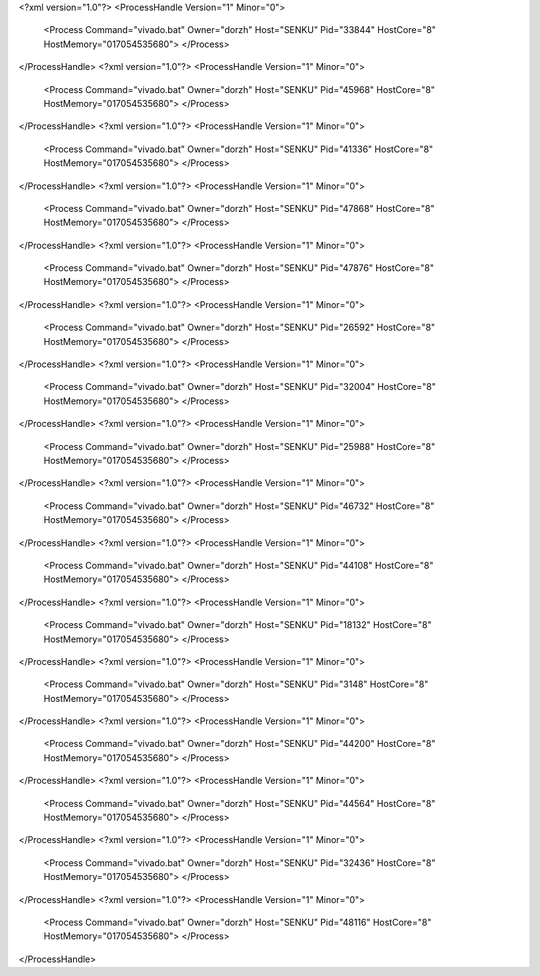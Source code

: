 <?xml version="1.0"?>
<ProcessHandle Version="1" Minor="0">
    <Process Command="vivado.bat" Owner="dorzh" Host="SENKU" Pid="33844" HostCore="8" HostMemory="017054535680">
    </Process>
</ProcessHandle>
<?xml version="1.0"?>
<ProcessHandle Version="1" Minor="0">
    <Process Command="vivado.bat" Owner="dorzh" Host="SENKU" Pid="45968" HostCore="8" HostMemory="017054535680">
    </Process>
</ProcessHandle>
<?xml version="1.0"?>
<ProcessHandle Version="1" Minor="0">
    <Process Command="vivado.bat" Owner="dorzh" Host="SENKU" Pid="41336" HostCore="8" HostMemory="017054535680">
    </Process>
</ProcessHandle>
<?xml version="1.0"?>
<ProcessHandle Version="1" Minor="0">
    <Process Command="vivado.bat" Owner="dorzh" Host="SENKU" Pid="47868" HostCore="8" HostMemory="017054535680">
    </Process>
</ProcessHandle>
<?xml version="1.0"?>
<ProcessHandle Version="1" Minor="0">
    <Process Command="vivado.bat" Owner="dorzh" Host="SENKU" Pid="47876" HostCore="8" HostMemory="017054535680">
    </Process>
</ProcessHandle>
<?xml version="1.0"?>
<ProcessHandle Version="1" Minor="0">
    <Process Command="vivado.bat" Owner="dorzh" Host="SENKU" Pid="26592" HostCore="8" HostMemory="017054535680">
    </Process>
</ProcessHandle>
<?xml version="1.0"?>
<ProcessHandle Version="1" Minor="0">
    <Process Command="vivado.bat" Owner="dorzh" Host="SENKU" Pid="32004" HostCore="8" HostMemory="017054535680">
    </Process>
</ProcessHandle>
<?xml version="1.0"?>
<ProcessHandle Version="1" Minor="0">
    <Process Command="vivado.bat" Owner="dorzh" Host="SENKU" Pid="25988" HostCore="8" HostMemory="017054535680">
    </Process>
</ProcessHandle>
<?xml version="1.0"?>
<ProcessHandle Version="1" Minor="0">
    <Process Command="vivado.bat" Owner="dorzh" Host="SENKU" Pid="46732" HostCore="8" HostMemory="017054535680">
    </Process>
</ProcessHandle>
<?xml version="1.0"?>
<ProcessHandle Version="1" Minor="0">
    <Process Command="vivado.bat" Owner="dorzh" Host="SENKU" Pid="44108" HostCore="8" HostMemory="017054535680">
    </Process>
</ProcessHandle>
<?xml version="1.0"?>
<ProcessHandle Version="1" Minor="0">
    <Process Command="vivado.bat" Owner="dorzh" Host="SENKU" Pid="18132" HostCore="8" HostMemory="017054535680">
    </Process>
</ProcessHandle>
<?xml version="1.0"?>
<ProcessHandle Version="1" Minor="0">
    <Process Command="vivado.bat" Owner="dorzh" Host="SENKU" Pid="3148" HostCore="8" HostMemory="017054535680">
    </Process>
</ProcessHandle>
<?xml version="1.0"?>
<ProcessHandle Version="1" Minor="0">
    <Process Command="vivado.bat" Owner="dorzh" Host="SENKU" Pid="44200" HostCore="8" HostMemory="017054535680">
    </Process>
</ProcessHandle>
<?xml version="1.0"?>
<ProcessHandle Version="1" Minor="0">
    <Process Command="vivado.bat" Owner="dorzh" Host="SENKU" Pid="44564" HostCore="8" HostMemory="017054535680">
    </Process>
</ProcessHandle>
<?xml version="1.0"?>
<ProcessHandle Version="1" Minor="0">
    <Process Command="vivado.bat" Owner="dorzh" Host="SENKU" Pid="32436" HostCore="8" HostMemory="017054535680">
    </Process>
</ProcessHandle>
<?xml version="1.0"?>
<ProcessHandle Version="1" Minor="0">
    <Process Command="vivado.bat" Owner="dorzh" Host="SENKU" Pid="48116" HostCore="8" HostMemory="017054535680">
    </Process>
</ProcessHandle>

